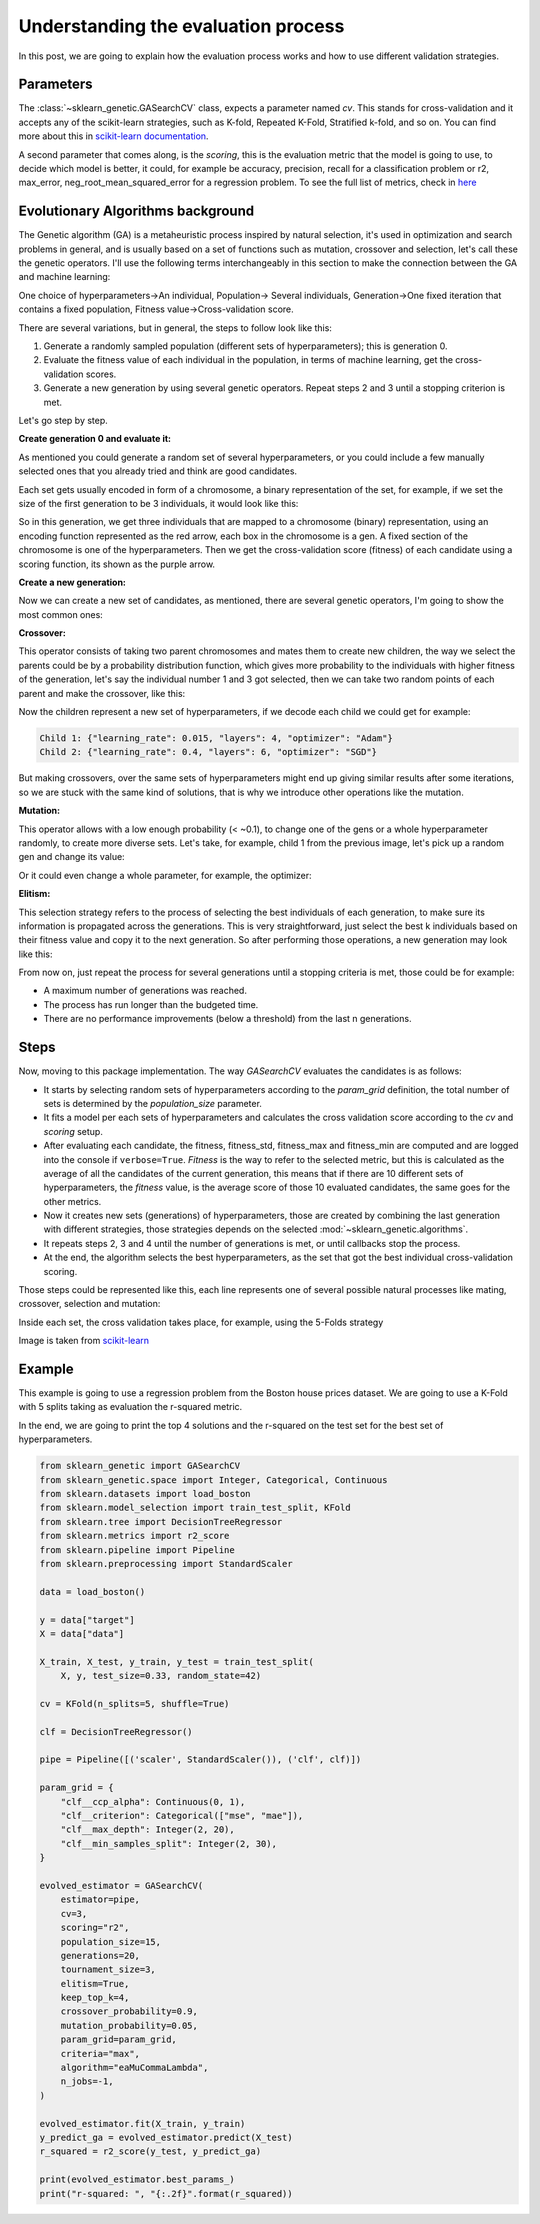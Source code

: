 Understanding the evaluation process
====================================

In this post, we are going to explain how the evaluation process works
and how to use different validation strategies.

Parameters
----------

The :class:`~sklearn_genetic.GASearchCV` class, expects a parameter named `cv`.
This stands for cross-validation and it accepts any of the scikit-learn
strategies, such as K-fold, Repeated K-Fold, Stratified k-fold, and so on.
You can find more about this in `scikit-learn documentation <https://scikit-learn.org/stable/modules/cross_validation.html>`_.

A second parameter that comes along, is the `scoring`, this is the evaluation metric
that the model is going to use, to decide which model is better,
it could, for example be accuracy, precision, recall for a classification problem
or r2, max_error, neg_root_mean_squared_error for a regression problem.
To see the full list of metrics, check in `here <https://scikit-learn.org/stable/modules/model_evaluation.html>`_

Evolutionary Algorithms background
----------------------------------

The Genetic algorithm (GA) is a metaheuristic process inspired by natural selection, it's used in optimization
and search problems in general, and is usually based on a set of functions such as mutation, crossover and selection,
let's call these the genetic operators.
I'll use the following terms interchangeably in this section to make the connection between the GA and machine learning:

One choice of hyperparameters→An individual,
Population→ Several individuals,
Generation→One fixed iteration that contains a fixed population,
Fitness value→Cross-validation score.

There are several variations, but in general, the steps to follow look like this:

1. Generate a randomly sampled population (different sets of hyperparameters); this is generation 0.
2. Evaluate the fitness value of each individual in the population, in terms of machine learning,
   get the cross-validation scores.
3. Generate a new generation by using several genetic operators.
   Repeat steps 2 and 3 until a stopping criterion is met.

Let's go step by step.

**Create generation 0 and evaluate it:**

As mentioned you could generate a random set of several hyperparameters,
or you could include a few manually selected ones that you already tried and think are good candidates.

Each set gets usually encoded in form of a chromosome, a binary representation of the set,
for example, if we set the size of the first generation to be 3 individuals, it would look like this:

.. image:: ../images/understandcv_generation0.png

So in this generation, we get three individuals that are mapped to a chromosome (binary) representation,
using an encoding function represented as the red arrow, each box in the chromosome is a gen.
A fixed section of the chromosome is one of the hyperparameters.
Then we get the cross-validation score (fitness) of each candidate using a scoring function,
its shown as the purple arrow.

**Create a new generation:**

Now we can create a new set of candidates, as mentioned, there are several genetic operators,
I'm going to show the most common ones:

**Crossover:**

This operator consists of taking two parent chromosomes and mates them to create new children,
the way we select the parents could be by a probability distribution function, which gives more probability to the individuals with higher fitness of the generation, let's say the individual number 1 and 3 got selected, then we can take two random points of each parent and make the crossover, like this:

.. image:: ../images/understandcv_crossover.png

Now the children represent a new set of hyperparameters, if we decode each child we could get for example:

.. code:: bash

    Child 1: {"learning_rate": 0.015, "layers": 4, "optimizer": "Adam"}
    Child 2: {"learning_rate": 0.4, "layers": 6, "optimizer": "SGD"}

But making crossovers, over the same sets of hyperparameters might end up giving similar results after some iterations,
so we are stuck with the same kind of solutions, that is why we introduce other operations like the mutation.

**Mutation:**

This operator allows with a low enough probability (< ~0.1), to change one of the gens or a whole hyperparameter randomly, to create more diverse sets.
Let's take, for example, child 1 from the previous image, let's pick up a random gen and change its value:

.. image:: ../images/understandcv_mutantchild.png

Or it could even change a whole parameter, for example, the optimizer:

.. image:: ../images/understandcv_mutantparameter.png

**Elitism:**

This selection strategy refers to the process of selecting the best individuals of each generation,
to make sure its information is propagated across the generations. This is very straightforward,
just select the best k individuals based on their fitness value and copy it to the next generation.
So after performing those operations, a new generation may look like this:

.. image:: ../images/understandcv_generation1.png


From now on, just repeat the process for several generations until a stopping criteria is met,
those could be for example:

* A maximum number of generations was reached.
* The process has run longer than the budgeted time.
* There are no performance improvements (below a threshold) from the last n generations.


Steps
-----

Now, moving to this package implementation.
The way `GASearchCV` evaluates the candidates is as follows:

* It starts by selecting random sets of hyperparameters according to the `param_grid` definition,
  the total number of sets is determined by the `population_size` parameter.

* It fits a model per each sets of hyperparameters and calculates the cross validation score
  according to the `cv` and `scoring` setup.

* After evaluating each candidate, the fitness, fitness_std, fitness_max and fitness_min are computed
  and are logged into the console if ``verbose=True``.
  `Fitness` is the way to refer to the selected metric,
  but this is calculated as the average of all the candidates of the current generation, this means that if there are
  10 different sets of hyperparameters, the `fitness` value, is the average score of those 10 evaluated candidates,
  the same goes for the other metrics.


* Now it creates new sets (generations) of hyperparameters,
  those are created by combining the last generation with different strategies, those strategies
  depends on the selected :mod:`~sklearn_genetic.algorithms`.

* It repeats steps 2, 3 and 4 until the number of generations is met, or until callbacks stop the process.

* At the end, the algorithm selects the best hyperparameters, as the set that got the best individual
  cross-validation scoring.


Those steps could be represented like this, each line represents one of several possible
natural processes like mating, crossover, selection and mutation:

.. image:: ../images/genetic_cv.png

Inside each set, the cross validation takes place, for example, using the 5-Folds strategy

.. image:: ../images/k-folds.png

Image is taken from `scikit-learn <https://scikit-learn.org/stable/modules/cross_validation.html>`_

Example
-------

This example is going to use a regression problem from the Boston house prices dataset.
We are going to use a K-Fold with 5 splits taking as evaluation the r-squared metric.

In the end, we are going to print the top 4 solutions and the r-squared
on the test set for the best set of hyperparameters.


.. code:: python3

    from sklearn_genetic import GASearchCV
    from sklearn_genetic.space import Integer, Categorical, Continuous
    from sklearn.datasets import load_boston
    from sklearn.model_selection import train_test_split, KFold
    from sklearn.tree import DecisionTreeRegressor
    from sklearn.metrics import r2_score
    from sklearn.pipeline import Pipeline
    from sklearn.preprocessing import StandardScaler

    data = load_boston()

    y = data["target"]
    X = data["data"]

    X_train, X_test, y_train, y_test = train_test_split(
        X, y, test_size=0.33, random_state=42)

    cv = KFold(n_splits=5, shuffle=True)

    clf = DecisionTreeRegressor()

    pipe = Pipeline([('scaler', StandardScaler()), ('clf', clf)])

    param_grid = {
        "clf__ccp_alpha": Continuous(0, 1),
        "clf__criterion": Categorical(["mse", "mae"]),
        "clf__max_depth": Integer(2, 20),
        "clf__min_samples_split": Integer(2, 30),
    }

    evolved_estimator = GASearchCV(
        estimator=pipe,
        cv=3,
        scoring="r2",
        population_size=15,
        generations=20,
        tournament_size=3,
        elitism=True,
        keep_top_k=4,
        crossover_probability=0.9,
        mutation_probability=0.05,
        param_grid=param_grid,
        criteria="max",
        algorithm="eaMuCommaLambda",
        n_jobs=-1,
    )

    evolved_estimator.fit(X_train, y_train)
    y_predict_ga = evolved_estimator.predict(X_test)
    r_squared = r2_score(y_test, y_predict_ga)

    print(evolved_estimator.best_params_)
    print("r-squared: ", "{:.2f}".format(r_squared))
